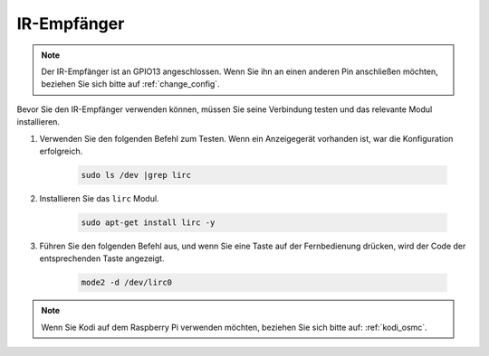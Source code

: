IR-Empfänger
================

.. note::
    Der IR-Empfänger ist an GPIO13 angeschlossen. Wenn Sie ihn an einen anderen Pin anschließen möchten, beziehen Sie sich bitte auf :ref:`change_config`.

Bevor Sie den IR-Empfänger verwenden können, müssen Sie seine Verbindung testen und das relevante Modul installieren.

#. Verwenden Sie den folgenden Befehl zum Testen. Wenn ein Anzeigegerät vorhanden ist, war die Konfiguration erfolgreich.

    .. code-block:: shell

        sudo ls /dev |grep lirc

#. Installieren Sie das ``lirc`` Modul.

    .. code-block:: shell

        sudo apt-get install lirc -y

#. Führen Sie den folgenden Befehl aus, und wenn Sie eine Taste auf der Fernbedienung drücken, wird der Code der entsprechenden Taste angezeigt.

    .. code-block:: shell

        mode2 -d /dev/lirc0

.. note::
    Wenn Sie Kodi auf dem Raspberry Pi verwenden möchten, beziehen Sie sich bitte auf: :ref:`kodi_osmc`.
